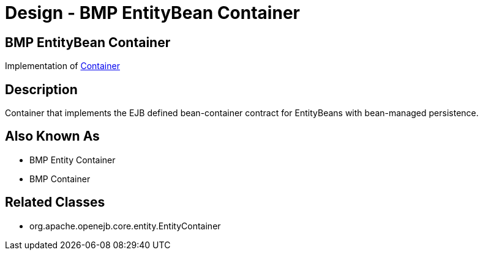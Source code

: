= Design - BMP EntityBean Container
:jbake-type: page
:jbake-status: published

== BMP EntityBean Container

Implementation of xref:dev/design-container.adoc[Container]

== Description

Container that implements the EJB defined bean-container contract for EntityBeans with bean-managed persistence.

== Also Known As

* BMP Entity Container
* BMP Container

== Related Classes

* org.apache.openejb.core.entity.EntityContainer
